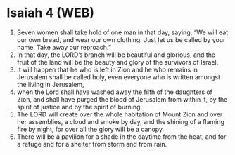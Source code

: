 * Isaiah 4 (WEB)
:PROPERTIES:
:ID: WEB/23-ISA04
:END:

1. Seven women shall take hold of one man in that day, saying, “We will eat our own bread, and wear our own clothing. Just let us be called by your name. Take away our reproach.”
2. In that day, the LORD’s branch will be beautiful and glorious, and the fruit of the land will be the beauty and glory of the survivors of Israel.
3. It will happen that he who is left in Zion and he who remains in Jerusalem shall be called holy, even everyone who is written amongst the living in Jerusalem,
4. when the Lord shall have washed away the filth of the daughters of Zion, and shall have purged the blood of Jerusalem from within it, by the spirit of justice and by the spirit of burning.
5. The LORD will create over the whole habitation of Mount Zion and over her assemblies, a cloud and smoke by day, and the shining of a flaming fire by night, for over all the glory will be a canopy.
6. There will be a pavilion for a shade in the daytime from the heat, and for a refuge and for a shelter from storm and from rain.
